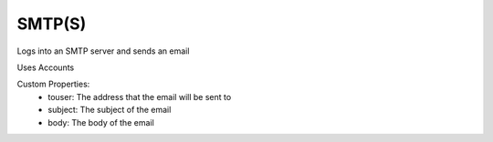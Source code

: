 SMTP(S)
^^^^^^^
Logs into an SMTP server and sends an email

Uses Accounts

Custom Properties:
  - touser: The address that the email will be sent to
  - subject: The subject of the email
  - body: The body of the email
